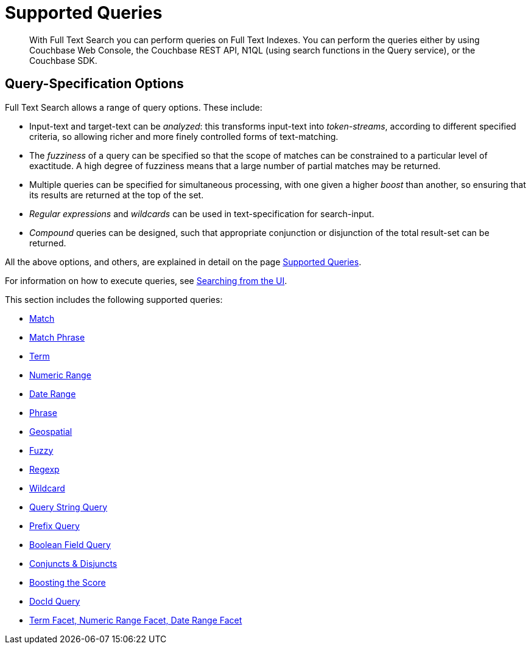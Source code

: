 = Supported Queries
:page-aliases: query-types.adoc

[abstract]
With Full Text Search you can perform queries on Full Text Indexes. You can perform the queries either by using Couchbase Web Console, the Couchbase REST API, N1QL (using search functions in the Query service), or the Couchbase SDK.

[#query-specification-options]
== Query-Specification Options

Full Text Search allows a range of query options. These include:

* Input-text and target-text can be _analyzed_: this transforms input-text into _token-streams_, according to different specified criteria, so allowing richer and more finely controlled forms of text-matching.
* The _fuzziness_ of a query can be specified so that the scope of matches can be constrained to a particular level of exactitude.
A high degree of fuzziness means that a large number of partial matches may be returned.
* Multiple queries can be specified for simultaneous processing, with one given a higher _boost_ than another, so ensuring that its results are returned at the top of the set.
* _Regular expressions_ and _wildcards_ can be used in text-specification for search-input.
* _Compound_ queries can be designed, such that appropriate conjunction or disjunction of the total result-set can be returned.

All the above options, and others, are explained in detail on the page xref:fts-supported-queries.adoc[Supported Queries].

For information on how to execute queries, see xref:fts-searching-from-the-UI.adoc[Searching from the UI].

This section includes the following supported queries:

* xref:fts-supported-queries-match.adoc[Match]
* xref:fts-supported-queries-match-phrase.adoc[Match Phrase]
* xref:fts-supported-queries-term.adoc[Term]
* xref:fts-supported-queries-numeric-range.adoc[Numeric Range]
* xref:fts-supported-queries-date-range.adoc[Date Range]
* xref:fts-supported-queries-phrase.adoc[Phrase]
* xref:fts-supported-queries-geo-spatial.adoc[Geospatial]
* xref:fts-supported-queries-fuzzy.adoc[Fuzzy]
* xref:fts-supported-queries-regexp.adoc[Regexp]
* xref:fts-supported-queries-wildcard.adoc[Wildcard]
* xref:fts-supported-queries-query-string-query.adoc[Query String Query]
* xref:fts-supported-queries-prefix-query.adoc[Prefix Query]
* xref:fts-supported-queries-boolean-field-query.adoc[Boolean Field Query]
* xref:fts-supported-queries-conjuncts-disjuncts.adoc[Conjuncts & Disjuncts]
* xref:fts-supported-queries-boosting-the-score-query.adoc[Boosting the Score]
* xref:fts-supported-queries-DocID-query.adoc[DocId Query]
* xref::fts-search-response-facets.adoc[Term Facet, Numeric Range Facet, Date Range Facet]
